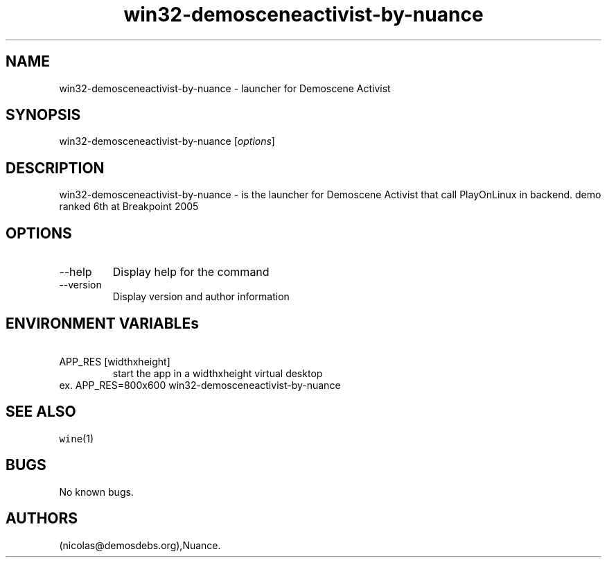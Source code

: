 .\" Automatically generated by Pandoc 2.9.2.1
.\"
.TH "win32-demosceneactivist-by-nuance" "6" "2016-01-17" "Demoscene Activist User Manuals" ""
.hy
.SH NAME
.PP
win32-demosceneactivist-by-nuance - launcher for Demoscene Activist
.SH SYNOPSIS
.PP
win32-demosceneactivist-by-nuance [\f[I]options\f[R]]
.SH DESCRIPTION
.PP
win32-demosceneactivist-by-nuance - is the launcher for Demoscene
Activist that call PlayOnLinux in backend.
demo ranked 6th at Breakpoint 2005
.SH OPTIONS
.TP
--help
Display help for the command
.TP
--version
Display version and author information
.SH ENVIRONMENT VARIABLEs
.TP
\ APP_RES [widthxheight]
start the app in a widthxheight virtual desktop
.PD 0
.P
.PD
ex.
APP_RES=800x600 win32-demosceneactivist-by-nuance
.SH SEE ALSO
.PP
\f[C]wine\f[R](1)
.SH BUGS
.PP
No known bugs.
.SH AUTHORS
(nicolas\[at]demosdebs.org),Nuance.
